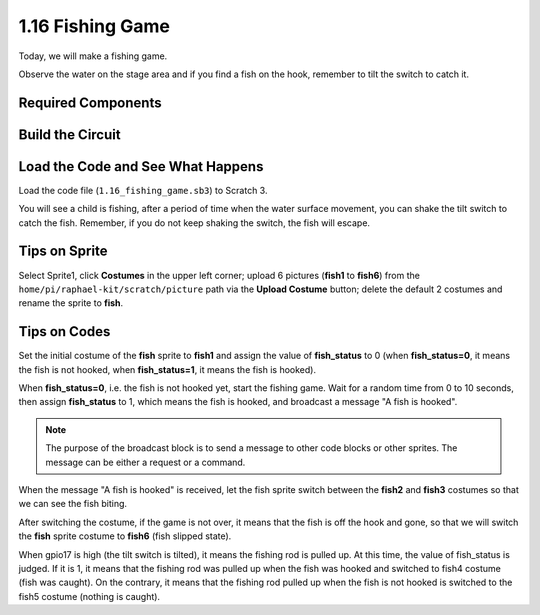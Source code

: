 1.16 Fishing Game
========================

Today, we will make a fishing game.

Observe the water on the stage area and if you find a fish on the hook, remember to tilt the switch to catch it.

.. image:: media/1.16_header.png

Required Components
-----------------------

.. image:: media/1.16_component.png

Build the Circuit
---------------------

.. image:: media/1.16_fritzing.png

Load the Code and See What Happens
---------------------------------------

Load the code file (``1.16_fishing_game.sb3``) to Scratch 3.

You will see a child is fishing, after a period of time when the water surface movement, you can shake the tilt switch to catch the fish.
Remember, if you do not keep shaking the switch, the fish will escape.

Tips on Sprite
----------------

Select Sprite1, click **Costumes** in the upper left corner; upload 6 pictures (**fish1** to **fish6**) from the ``home/pi/raphael-kit/scratch/picture`` path via the **Upload Costume** button; delete the default 2 costumes and rename the sprite to **fish**.

.. image:: media/1.16_upload_fish.png


Tips on Codes
--------------

.. image:: media/1.16_fish2.png
  :width: 400

Set the initial costume of the **fish** sprite to **fish1** and assign the value of **fish_status** to 0 (when **fish_status=0**, it means the fish is not hooked, when **fish_status=1**, it means the fish is hooked).

.. image:: media/1.16_fish3.png
  :width: 400

When **fish_status=0**, i.e. the fish is not hooked yet, start the fishing game. Wait for a random time from 0 to 10 seconds, then assign **fish_status** to 1, which means the fish is hooked, and broadcast a message "A fish is hooked".

.. note::

  The purpose of the broadcast block is to send a message to other code blocks or other sprites. The message can be either a request or a command.

.. image:: media/1.16_fish4.png
  :width: 400

When the message "A fish is hooked" is received, let the fish sprite switch between the **fish2** and **fish3** costumes so that we can see the fish biting.

.. image:: media/1.16_fish5.png
  :width: 400

After switching the costume, if the game is not over, it means that the fish is off the hook and gone, so that we will switch the **fish** sprite costume to **fish6** (fish slipped state).

.. image:: media/1.16_fish6.png
  :width: 400

When gpio17 is high (the tilt switch is tilted), it means the fishing rod is pulled up. At this time, the value of fish_status is judged. If it is 1, it means that the fishing rod was pulled up when the fish was hooked and switched to fish4 costume (fish was caught). On the contrary, it means that the fishing rod pulled up when the fish is not hooked is switched to the fish5 costume (nothing is caught).

